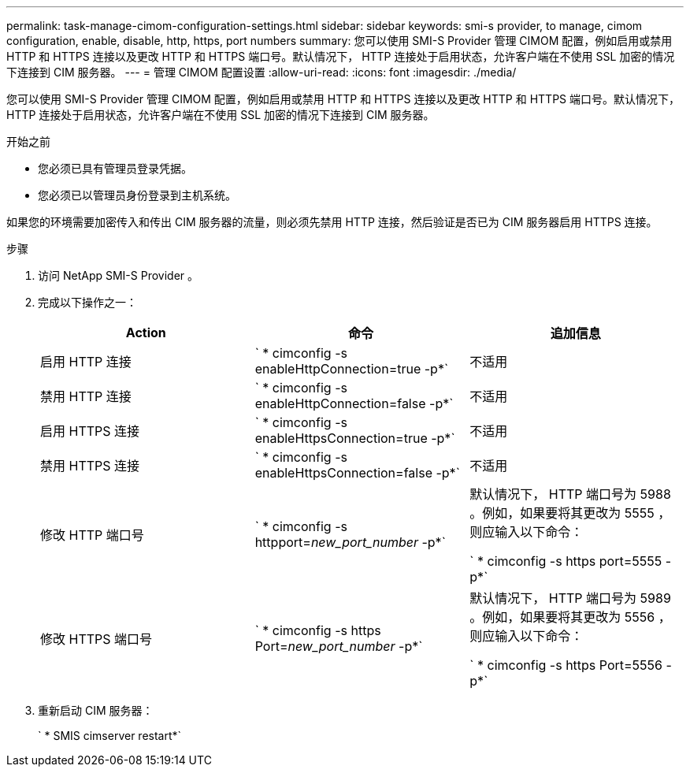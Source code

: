 ---
permalink: task-manage-cimom-configuration-settings.html 
sidebar: sidebar 
keywords: smi-s provider, to manage, cimom configuration, enable, disable, http, https, port numbers 
summary: 您可以使用 SMI-S Provider 管理 CIMOM 配置，例如启用或禁用 HTTP 和 HTTPS 连接以及更改 HTTP 和 HTTPS 端口号。默认情况下， HTTP 连接处于启用状态，允许客户端在不使用 SSL 加密的情况下连接到 CIM 服务器。 
---
= 管理 CIMOM 配置设置
:allow-uri-read: 
:icons: font
:imagesdir: ./media/


[role="lead"]
您可以使用 SMI-S Provider 管理 CIMOM 配置，例如启用或禁用 HTTP 和 HTTPS 连接以及更改 HTTP 和 HTTPS 端口号。默认情况下， HTTP 连接处于启用状态，允许客户端在不使用 SSL 加密的情况下连接到 CIM 服务器。

.开始之前
* 您必须已具有管理员登录凭据。
* 您必须已以管理员身份登录到主机系统。


如果您的环境需要加密传入和传出 CIM 服务器的流量，则必须先禁用 HTTP 连接，然后验证是否已为 CIM 服务器启用 HTTPS 连接。

.步骤
. 访问 NetApp SMI-S Provider 。
. 完成以下操作之一：
+
[cols="3*"]
|===
| Action | 命令 | 追加信息 


 a| 
启用 HTTP 连接
 a| 
` * cimconfig -s enableHttpConnection=true -p*`
 a| 
不适用



 a| 
禁用 HTTP 连接
 a| 
` * cimconfig -s enableHttpConnection=false -p*`
 a| 
不适用



 a| 
启用 HTTPS 连接
 a| 
` * cimconfig -s enableHttpsConnection=true -p*`
 a| 
不适用



 a| 
禁用 HTTPS 连接
 a| 
` * cimconfig -s enableHttpsConnection=false -p*`
 a| 
不适用



 a| 
修改 HTTP 端口号
 a| 
` * cimconfig -s httpport=_new_port_number_ -p*`
 a| 
默认情况下， HTTP 端口号为 5988 。例如，如果要将其更改为 5555 ，则应输入以下命令：

` * cimconfig -s https port=5555 -p*`



 a| 
修改 HTTPS 端口号
 a| 
` * cimconfig -s https Port=_new_port_number_ -p*`
 a| 
默认情况下， HTTP 端口号为 5989 。例如，如果要将其更改为 5556 ，则应输入以下命令：

` * cimconfig -s https Port=5556 -p*`

|===
. 重新启动 CIM 服务器：
+
` * SMIS cimserver restart*`


